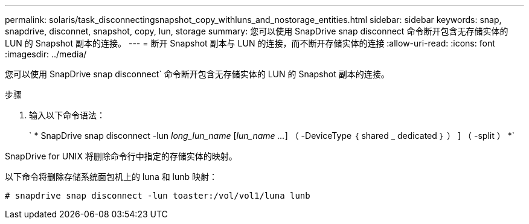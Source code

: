 ---
permalink: solaris/task_disconnectingsnapshot_copy_withluns_and_nostorage_entities.html 
sidebar: sidebar 
keywords: snap, snapdrive, disconnet, snapshot, copy, lun, storage 
summary: 您可以使用 SnapDrive snap disconnect 命令断开包含无存储实体的 LUN 的 Snapshot 副本的连接。 
---
= 断开 Snapshot 副本与 LUN 的连接，而不断开存储实体的连接
:allow-uri-read: 
:icons: font
:imagesdir: ../media/


[role="lead"]
您可以使用 SnapDrive snap disconnect` 命令断开包含无存储实体的 LUN 的 Snapshot 副本的连接。

.步骤
. 输入以下命令语法：
+
` * SnapDrive snap disconnect -lun _long_lun_name_ [_lun_name ..._] （ -DeviceType ｛ shared _ dedicated ｝ ） ] （ -split ） *`



SnapDrive for UNIX 将删除命令行中指定的存储实体的映射。

以下命令将删除存储系统面包机上的 luna 和 lunb 映射：

[listing]
----
# snapdrive snap disconnect -lun toaster:/vol/vol1/luna lunb
----